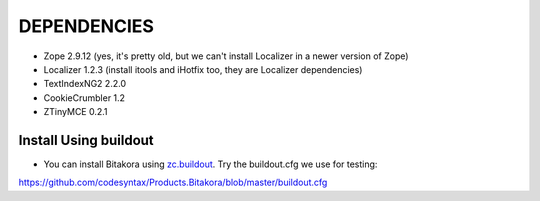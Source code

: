 ================
DEPENDENCIES
================

- Zope 2.9.12 (yes, it's pretty old, but we can't install Localizer in a newer version of Zope)

- Localizer 1.2.3 (install itools and iHotfix too, they are Localizer dependencies)

- TextIndexNG2 2.2.0

- CookieCrumbler 1.2

- ZTinyMCE 0.2.1


Install Using buildout
===========================

- You can install Bitakora using `zc.buildout`_. Try the buildout.cfg we use for testing:

https://github.com/codesyntax/Products.Bitakora/blob/master/buildout.cfg



.. _`zc.buildout`: http://www.buildout.org

